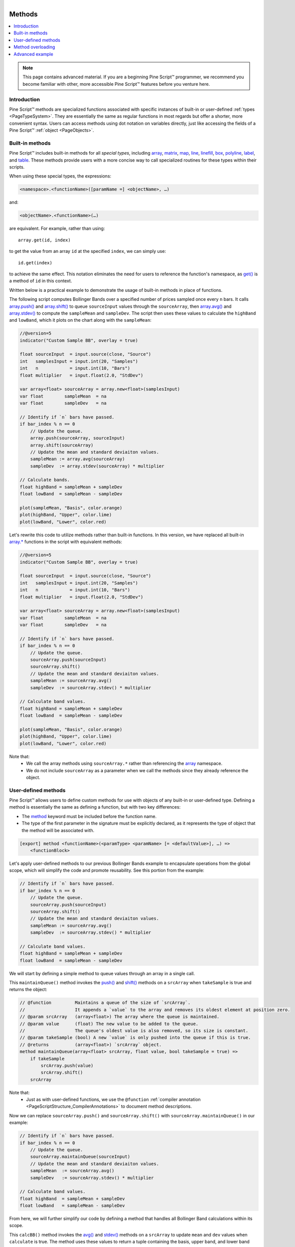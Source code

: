 .. |AdvancedLogo| image:: /images/logo/Advanced_logo.svg
   :alt: Advanced logo
   :width: 100
   :height: 100
   :align: bottom


.. figure:: /images/logo/Pine_Script_logo.svg
   :target: https://www.tradingview.com/pine-script-docs/en/v5/Introduction.html
   :figwidth: 50 %
   :align: right
   :width: 100
   :height: 100

   ..


|AdvancedLogo|


.. _PageMethods:


Methods
=======

.. contents:: :local:
    :depth: 3


.. note::
   This page contains advanced material. If you are a beginning Pine Script™ programmer, we recommend 
   you become familiar with other, more accessible Pine Script™ features before you venture here. 


Introduction
------------

Pine Script™ methods are specialized functions associated with specific instances of built-in or user-defined :ref:`types <PageTypeSystem>`.
They are essentially the same as regular functions in most regards but offer a shorter, more convenient syntax.
Users can access methods using dot notation on variables directly, just like accessing the fields of a Pine Script™ :ref:`object <PageObjects>`.



.. _PageMethods_BuiltInMethods:

Built-in methods
----------------

Pine Script™ includes built-in methods for all *special types*, including 
`array <https://www.tradingview.com/pine-script-reference/v5/#type_array>`__, 
`matrix <https://www.tradingview.com/pine-script-reference/v5/#type_matrix>`__,
`map <https://www.tradingview.com/pine-script-reference/v5/#type_map>`__, 
`line <https://www.tradingview.com/pine-script-reference/v5/#type_line>`__, 
`linefill <https://www.tradingview.com/pine-script-reference/v5/#type_linefill>`__, 
`box <https://www.tradingview.com/pine-script-reference/v5/#type_box>`__, 
`polyline <https://www.tradingview.com/pine-script-reference/v5/#type_polyline>`__, 
`label <https://www.tradingview.com/pine-script-reference/v5/#type_label>`__, and 
`table <https://www.tradingview.com/pine-script-reference/v5/#type_table>`__. 
These methods provide users with a more concise way to call specialized routines for these types within their scripts.

When using these special types, the expressions:

.. code-block:: text

    <namespace>.<functionName>([paramName =] <objectName>, …)

and:

.. code-block:: text

    <objectName>.<functionName>(…)

are equivalent. For example, rather than using:

::

    array.get(id, index)

to get the value from an array ``id`` at the specified ``index``, we can simply use:

::

    id.get(index)

to achieve the same effect.
This notation eliminates the need for users to reference the function's namespace, as 
`get() <https://www.tradingview.com/pine-script-reference/v5/#fun_array{dot}get>`__ is a method of ``id`` in this context.

Written below is a practical example to demonstrate the usage of built-in methods in place of functions.

The following script computes Bollinger Bands over a specified number of prices sampled once every ``n`` bars.
It calls `array.push() <https://www.tradingview.com/pine-script-reference/v5/#fun_array{dot}push>`__ and 
`array.shift() <https://www.tradingview.com/pine-script-reference/v5/#fun_array{dot}shift>`__ to queue ``sourceInput`` values through the ``sourceArray``, 
then `array.avg() <https://www.tradingview.com/pine-script-reference/v5/#fun_array{dot}avg>`__ and 
`array.stdev() <https://www.tradingview.com/pine-script-reference/v5/#fun_array{dot}stdev>`__ to compute the ``sampleMean`` and ``sampleDev``.
The script then uses these values to calculate the ``highBand`` and ``lowBand``, which it plots on the chart along with the ``sampleMean``:

.. image:: images/Methods_custom_bb.png

.. code-block:: pine
    
    //@version=5
    indicator("Custom Sample BB", overlay = true)

    float sourceInput  = input.source(close, "Source")
    int   samplesInput = input.int(20, "Samples")
    int   n            = input.int(10, "Bars")
    float multiplier   = input.float(2.0, "StdDev")

    var array<float> sourceArray = array.new<float>(samplesInput)
    var float        sampleMean  = na
    var float        sampleDev   = na

    // Identify if `n` bars have passed.
    if bar_index % n == 0
        // Update the queue.
        array.push(sourceArray, sourceInput)
        array.shift(sourceArray)
        // Update the mean and standard deviaiton values.
        sampleMean := array.avg(sourceArray)
        sampleDev  := array.stdev(sourceArray) * multiplier

    // Calculate bands.
    float highBand = sampleMean + sampleDev
    float lowBand  = sampleMean - sampleDev

    plot(sampleMean, "Basis", color.orange)
    plot(highBand, "Upper", color.lime)
    plot(lowBand, "Lower", color.red)

Let's rewrite this code to utilize methods rather than built-in functions.
In this version, we have replaced all built-in `array.* <https://www.tradingview.com/pine-script-reference/v5/#type_array>`__ 
functions in the script with equivalent methods:

.. code-block:: pine
    
    //@version=5
    indicator("Custom Sample BB", overlay = true)

    float sourceInput  = input.source(close, "Source")
    int   samplesInput = input.int(20, "Samples")
    int   n            = input.int(10, "Bars")
    float multiplier   = input.float(2.0, "StdDev")

    var array<float> sourceArray = array.new<float>(samplesInput)
    var float        sampleMean  = na
    var float        sampleDev   = na

    // Identify if `n` bars have passed.
    if bar_index % n == 0
        // Update the queue.
        sourceArray.push(sourceInput)
        sourceArray.shift()
        // Update the mean and standard deviaiton values.
        sampleMean := sourceArray.avg()
        sampleDev  := sourceArray.stdev() * multiplier

    // Calculate band values.
    float highBand = sampleMean + sampleDev
    float lowBand  = sampleMean - sampleDev

    plot(sampleMean, "Basis", color.orange)
    plot(highBand, "Upper", color.lime)
    plot(lowBand, "Lower", color.red)

Note that:
 - We call the array methods using ``sourceArray.*`` rather than referencing the `array <https://www.tradingview.com/pine-script-reference/v5/#type_array>`__ namespace.
 - We do not include ``sourceArray`` as a parameter when we call the methods since they already reference the object.



.. _PageMethods_UserDefinedMethods:

User-defined methods
--------------------

Pine Script™ allows users to define custom methods for use with objects of any built-in or user-defined type.
Defining a method is essentially the same as defining a function, but with two key differences:

- The `method <https://www.tradingview.com/pine-script-reference/v5/#kw_method>`__ keyword must be included before the function name.
- The type of the first parameter in the signature must be explicitly declared, as it represents the type of object that the method will be associated with.

.. code-block:: text
    
    [export] method <functionName>(<paramType> <paramName> [= <defaultValue>], …) =>
        <functionBlock>

Let's apply user-defined methods to our previous Bollinger Bands example to encapsulate operations from the global scope, 
which will simplify the code and promote reusability.
See this portion from the example:

.. code-block:: pine

    // Identify if `n` bars have passed.
    if bar_index % n == 0
        // Update the queue.
        sourceArray.push(sourceInput)
        sourceArray.shift()
        // Update the mean and standard deviaiton values.
        sampleMean := sourceArray.avg()
        sampleDev  := sourceArray.stdev() * multiplier

    // Calculate band values.
    float highBand = sampleMean + sampleDev
    float lowBand  = sampleMean - sampleDev

We will start by defining a simple method to queue values through an array in a single call.

This ``maintainQueue()`` method invokes the `push() <https://www.tradingview.com/pine-script-reference/v5/#fun_array{dot}push>`__ and 
`shift() <https://www.tradingview.com/pine-script-reference/v5/#fun_array{dot}shift>`__ methods on a ``srcArray`` when ``takeSample`` is true and returns the object:

.. code-block:: pine
    
    // @function         Maintains a queue of the size of `srcArray`. 
    //                   It appends a `value` to the array and removes its oldest element at position zero.
    // @param srcArray   (array<float>) The array where the queue is maintained.
    // @param value      (float) The new value to be added to the queue. 
    //                   The queue's oldest value is also removed, so its size is constant.
    // @param takeSample (bool) A new `value` is only pushed into the queue if this is true.
    // @returns          (array<float>) `srcArray` object.
    method maintainQueue(array<float> srcArray, float value, bool takeSample = true) =>
        if takeSample
            srcArray.push(value)
            srcArray.shift()
        srcArray

Note that:
 - Just as with user-defined functions, we use the ``@function`` :ref:`compiler annotation <PageScriptStructure_CompilerAnnotations>` to document method descriptions.

Now we can replace ``sourceArray.push()`` and ``sourceArray.shift()`` with ``sourceArray.maintainQueue()`` in our example:

.. code-block:: pine

    // Identify if `n` bars have passed.
    if bar_index % n == 0
        // Update the queue.
        sourceArray.maintainQueue(sourceInput)
        // Update the mean and standard deviaiton values.
        sampleMean  := sourceArray.avg()
        sampleDev   := sourceArray.stdev() * multiplier

    // Calculate band values.
    float highBand  = sampleMean + sampleDev
    float lowBand   = sampleMean - sampleDev

From here, we will further simplify our code by defining a method that handles all Bollinger Band calculations within its scope.

This ``calcBB()`` method invokes the `avg() <https://www.tradingview.com/pine-script-reference/v5/#fun_array{dot}avg>`__ and 
`stdev() <https://www.tradingview.com/pine-script-reference/v5/#fun_array{dot}stdev>`__ methods on a ``srcArray`` to update ``mean`` and ``dev`` values 
when ``calculate`` is true. 
The method uses these values to return a tuple containing the basis, upper band, and lower band values respectively:

.. code-block:: pine

    // @function         Computes Bollinger Band values from an array of data.
    // @param srcArray   (array<float>) The array where the queue is maintained.
    // @param multiplier (float) Standard deviaiton multiplier.
    // @param calcuate   (bool) The method will only calculate new values when this is true.
    // @returns          A tuple containing the basis, upper band, and lower band respectively.
    method calcBB(array<float> srcArray, float mult, bool calculate = true) =>
        var float mean = na
        var float dev  = na
        if calculate
            // Compute the mean and standard deviation of the array.
            mean := srcArray.avg()
            dev  := srcArray.stdev() * mult
        [mean, mean + dev, mean - dev]

With this method, we can now remove Bollinger Band calculations from the global scope and improve code readability:

::

    // Identify if `n` bars have passed.
    bool newSample = bar_index % n == 0

    // Update the queue and compute new BB values on each new sample.
    [sampleMean, highBand, lowBand] = sourceArray.maintainQueue(sourceInput, newSample).calcBB(multiplier, newSample)

Note that:
 - Rather than using an ``if`` block in the global scope, we have defined a ``newSample`` variable that is only true once every ``n`` bars. The ``maintainQueue()`` and ``calcBB()`` methods use this value for their respective ``takeSample`` and ``calculate`` parameters.
 - Since the ``maintainQueue()`` method returns the object that it references, we're able to call ``calcBB()`` from the same line of code, as both methods apply to ``array<float>`` instances. 

Here is how the full script example looks now that we've applied our user-defined methods:

.. code-block:: pine
    
    //@version=5
    indicator("Custom Sample BB", overlay = true)

    float sourceInput  = input.source(close, "Source")
    int   samplesInput = input.int(20, "Samples")
    int   n            = input.int(10, "Bars")
    float multiplier   = input.float(2.0, "StdDev")

    var array<float> sourceArray = array.new<float>(samplesInput)

    // @function         Maintains a queue of the size of `srcArray`. 
    //                   It appends a `value` to the array and removes its oldest element at position zero.
    // @param srcArray   (array<float>) The array where the queue is maintained.
    // @param value      (float) The new value to be added to the queue. 
    //                   The queue's oldest value is also removed, so its size is constant.
    // @param takeSample (bool) A new `value` is only pushed into the queue if this is true.
    // @returns          (array<float>) `srcArray` object.
    method maintainQueue(array<float> srcArray, float value, bool takeSample = true) =>
        if takeSample
            srcArray.push(value)
            srcArray.shift()
        srcArray

    // @function         Computes Bollinger Band values from an array of data.
    // @param srcArray   (array<float>) The array where the queue is maintained.
    // @param multiplier (float) Standard deviaiton multiplier.
    // @param calcuate   (bool) The method will only calculate new values when this is true.
    // @returns          A tuple containing the basis, upper band, and lower band respectively.
    method calcBB(array<float> srcArray, float mult, bool calculate = true) =>
        var float mean = na
        var float dev  = na
        if calculate
            // Compute the mean and standard deviation of the array.
            mean := srcArray.avg()
            dev  := srcArray.stdev() * mult
        [mean, mean + dev, mean - dev]

    // Identify if `n` bars have passed.
    bool newSample = bar_index % n == 0

    // Update the queue and compute new BB values on each new sample.
    [sampleMean, highBand, lowBand] = sourceArray.maintainQueue(sourceInput, newSample).calcBB(multiplier, newSample)

    plot(sampleMean, "Basis", color.orange)
    plot(highBand, "Upper", color.lime)
    plot(lowBand, "Lower", color.red)



.. _PageMethods_MethodOverloading:

Method overloading
------------------

User-defined methods can override and overload existing built-in and user-defined methods with the same identifier.
This capability allows users to define multiple routines associated with different parameter signatures under the same method name.

As a simple example, suppose we want to define a method to identify a variable's type.
Since we must explicitly specify the type of object associated with a user-defined method, 
we will need to define overloads for each type that we want it to recognize. 

Below, we have defined a ``getType()`` method that returns a string representation of a variable's type with overloads for the five primitive types:

.. code-block:: pine

    // @function   Identifies an object's type.
    // @param this Object to inspect.
    // @returns    (string) A string representation of the type.
    method getType(int this) =>
        na(this) ? "int(na)" : "int"

    method getType(float this) =>
        na(this) ? "float(na)" : "float"

    method getType(bool this) =>
        na(this) ? "bool(na)" : "bool"

    method getType(color this) =>
        na(this) ? "color(na)" : "color"

    method getType(string this) =>
        na(this) ? "string(na)" : "string"

Now we can use these overloads to inspect some variables. 
This script uses `str.format() <https://www.tradingview.com/pine-script-reference/v5/#fun_str{dot}format>`__ 
to format the results from calling the ``getType()`` method on five different variables into a single ``results`` string, 
then displays the string in the ``lbl`` label using the built-in 
`set_text() <https://www.tradingview.com/pine-script-reference/v5/#fun_label{dot}set_text>`__ method:

.. image:: images/Methods_overloads_type_inspection.png

.. code-block:: pine

    //@version=5
    indicator("Type Inspection")

    // @function   Identifies an object's type.
    // @param this Object to inspect.
    // @returns    (string) A string representation of the type.
    method getType(int this) =>
        na(this) ? "int(na)" : "int"

    method getType(float this) =>
        na(this) ? "float(na)" : "float"

    method getType(bool this) =>
        na(this) ? "bool(na)" : "bool"

    method getType(color this) =>
        na(this) ? "color(na)" : "color"

    method getType(string this) =>
        na(this) ? "string(na)" : "string"

    a = 1
    b = 1.0
    c = true
    d = color.white
    e = "1"

    // Inspect variables and format results.
    results = str.format(
     "a: {0}\nb: {1}\nc: {2}\nd: {3}\ne: {4}", 
     a.getType(), b.getType(), c.getType(), d.getType(), e.getType()
     )

    var label lbl = label.new(0, 0)
    lbl.set_x(bar_index)
    lbl.set_text(results)

Note that:
 - The underlying type of each variable determines which overload of ``getType()`` the compiler will use.
 - The method will append "(na)" to the output string when a variable is ``na`` to demarcate that it is empty.


.. _PageMethods_AdvancedExample:

Advanced example
----------------

Let's apply what we've learned to construct a script that estimates the cumulative distribution of elements in an array,
meaning the fraction of elements in the array that are less than or equal to any given value.

There are many ways in which we could choose to tackle this objective. 
For this example, we will start by defining a method to replace elements of an array, 
which will help us count the occurrences of elements within a range of values.

Written below is an overload of the built-in `fill() <https://www.tradingview.com/pine-script-reference/v5/#fun_array{dot}fill>`__ 
method for ``array<float>`` instances. This overload replaces elements in a ``srcArray`` within the range between the 
``lowerBound`` and ``upperBound`` with an ``innerValue``, and replaces all elements outside the range with an ``outerValue``:

.. code-block:: pine

    // @function          Replaces elements in a `srcArray` between `lowerBound` and `upperBound` with an `innerValue`,
    //                    and replaces elements outside the range with an `outerValue`.
    // @param srcArray    (array<float>) Array to modify.
    // @param innerValue  (float) Value to replace elements within the range with.
    // @param outerValue  (float) Value to replace elements outside the range with.
    // @param lowerBound  (float) Lowest value to replace with `innerValue`.
    // @param upperBound  (float) Highest value to replace with `innerValue`.
    // @returns           (array<float>) `srcArray` object.
    method fill(array<float> srcArray, float innerValue, float outerValue, float lowerBound, float upperBound) =>
        for [i, element] in srcArray
            if (element >= lowerBound or na(lowerBound)) and (element <= upperBound or na(upperBound))
                srcArray.set(i, innerValue)
            else
                srcArray.set(i, outerValue)
        srcArray

With this method, we can filter an array by value ranges to produce an array of occurrences. For example, the expression:

::

    srcArray.copy().fill(1.0, 0.0, min, val)

copies the ``srcArray`` object, replaces all elements between ``min`` and ``val`` with 1.0, then replaces all elements above ``val`` with 0.0.
From here, it's easy to estimate the output of the cumulative distribution function at the ``val``, as it's simply the average of the resulting array:

::
    
    srcArray.copy().fill(1.0, 0.0, min, val).avg()

Note that:
 - The compiler will only use this ``fill()`` overload instead of the built-in when the user provides ``innerValue``, ``outerValue``, ``lowerBound``, and ``upperBound`` arguments in the call.
 - If either ``lowerBound`` or ``upperBound`` is ``na``, its value is ignored while filtering the fill range.
 - We are able to call ``copy()``, ``fill()``, and ``avg()`` successively on the same line of code because the first two methods return an ``array<float>`` instance.

We can now use this to define a method that will calculate our empirical distribution values.
The following ``eCDF()`` method estimates a number of evenly spaced ascending ``steps`` from 
the cumulative distribution function of a ``srcArray`` and pushes the results into a ``cdfArray``:

.. code-block:: pine

    // @function       Estimates the empirical CDF of a `srcArray`.
    // @param srcArray (array<float>) Array to calculate on.
    // @param steps    (int) Number of steps in the estimation.
    // @returns        (array<float>) Array of estimated CDF ratios.
    method eCDF(array<float> srcArray, int steps) =>
        float min = srcArray.min()
        float rng = srcArray.range() / steps
        array<float> cdfArray = array.new<float>()
        // Add averages of `srcArray` filtered by value region to the `cdfArray`.
        float val = min
        for i = 1 to steps
            val += rng
            cdfArray.push(srcArray.copy().fill(1.0, 0.0, min, val).avg())
        cdfArray

Lastly, to ensure that our ``eCDF()`` method functions properly for arrays containing small and large values,
we will define a method to normalize our arrays.

This ``featureScale()`` method uses array `min() <https://www.tradingview.com/pine-script-reference/v5/#fun_array{dot}min>`__ 
and `range() <https://www.tradingview.com/pine-script-reference/v5/#fun_array{dot}range>`__ methods to produce a rescaled copy of a ``srcArray``.
We will use this to normalize our arrays prior to invoking the ``eCDF()`` method:

.. code-block:: pine

    // @function        Rescales the elements within a `srcArray` to the interval [0, 1].
    // @param srcArray  (array<float>) Array to normalize.
    // @returns         (array<float>) Normalized copy of the `srcArray`.
    method featureScale(array<float> srcArray) =>
        float min = srcArray.min()
        float rng = srcArray.range()
        array<float> scaledArray = array.new<float>()
        // Push normalized `element` values into the `scaledArray`.
        for element in srcArray
            scaledArray.push((element - min) / rng)
        scaledArray

Note that:
 - This method does not include special handling for divide by zero conditions. If ``rng`` is 0, the value of the array element will be ``na``.

The full example below queues a ``sourceArray`` of size ``length`` with ``sourceInput`` values using our previous ``maintainQueue()`` method, 
normalizes the array's elements using the ``featureScale()`` method, then calls the ``eCDF()`` method to get an array of estimates for 
``n`` evenly spaced steps on the distribution. The script then calls a user-defined ``makeLabel()`` function to display the estimates and prices 
in a label on the right side of the chart:

.. image:: images/Methods_empirical_distribution.png

.. code-block:: pine

    //@version=5
    indicator("Empirical Distribution", overlay = true)

    float sourceInput = input.source(close, "Source")
    int length        = input.int(20, "Length")
    int n             = input.int(20, "Steps")

    // @function         Maintains a queue of the size of `srcArray`. 
    //                   It appends a `value` to the array and removes its oldest element at position zero.
    // @param srcArray   (array<float>) The array where the queue is maintained.
    // @param value      (float) The new value to be added to the queue. 
    //                   The queue's oldest value is also removed, so its size is constant.
    // @param takeSample (bool) A new `value` is only pushed into the queue if this is true.
    // @returns          (array<float>) `srcArray` object.
    method maintainQueue(array<float> srcArray, float value, bool takeSample = true) =>
        if takeSample
            srcArray.push(value)
            srcArray.shift()
        srcArray

    // @function          Replaces elements in a `srcArray` between `lowerBound` and `upperBound` with an `innerValue`,
    //                    and replaces elements outside the range with an `outerValue`.
    // @param srcArray    (array<float>) Array to modify.
    // @param innerValue  (float) Value to replace elements within the range with.
    // @param outerValue  (float) Value to replace elements outside the range with.
    // @param lowerBound  (float) Lowest value to replace with `innerValue`.
    // @param upperBound  (float) Highest value to replace with `innerValue`.
    // @returns           (array<float>) `srcArray` object.
    method fill(array<float> srcArray, float innerValue, float outerValue, float lowerBound, float upperBound) =>
        for [i, element] in srcArray
            if (element >= lowerBound or na(lowerBound)) and (element <= upperBound or na(upperBound))
                srcArray.set(i, innerValue)
            else
                srcArray.set(i, outerValue)
        srcArray

    // @function       Estimates the empirical CDF of a `srcArray`.
    // @param srcArray (array<float>) Array to calculate on.
    // @param steps    (int) Number of steps in the estimation.
    // @returns        (array<float>) Array of estimated CDF ratios.
    method eCDF(array<float> srcArray, int steps) =>
        float min = srcArray.min()
        float rng = srcArray.range() / steps
        array<float> cdfArray = array.new<float>()
        // Add averages of `srcArray` filtered by value region to the `cdfArray`.
        float val = min
        for i = 1 to steps
            val += rng
            cdfArray.push(srcArray.copy().fill(1.0, 0.0, min, val).avg())
        cdfArray

    // @function        Rescales the elements within a `srcArray` to the interval [0, 1].
    // @param srcArray  (array<float>) Array to normalize.
    // @returns         (array<float>) Normalized copy of the `srcArray`.
    method featureScale(array<float> srcArray) =>
        float min = srcArray.min()
        float rng = srcArray.range()
        array<float> scaledArray = array.new<float>()
        // Push normalized `element` values into the `scaledArray`.
        for element in srcArray
            scaledArray.push((element - min) / rng)
        scaledArray

    // @function        Draws a label containing eCDF estimates in the format "{price}: {percent}%" 
    // @param srcArray  (array<float>) Array of source values.
    // @param cdfArray  (array<float>) Array of CDF estimates.
    // @returns         (void)
    makeLabel(array<float> srcArray, array<float> cdfArray) =>
        float max      = srcArray.max()
        float rng      = srcArray.range() / cdfArray.size()
        string results = ""
        var label lbl  = label.new(0, 0, "", style = label.style_label_left, text_font_family = font.family_monospace)
        // Add percentage strings to `results` starting from the `max`.
        cdfArray.reverse()
        for [i, element] in cdfArray
            results += str.format("{0}: {1}%\n", max - i * rng, element * 100)
        // Update `lbl` attributes.
        lbl.set_xy(bar_index + 1, srcArray.avg())
        lbl.set_text(results)

    var array<float> sourceArray = array.new<float>(length)

    // Add background color for the last `length` bars.
    bgcolor(bar_index > last_bar_index - length ? color.new(color.orange, 80) : na)

    // Queue `sourceArray`, feature scale, then estimate the distribution over `n` steps.
    array<float> distArray = sourceArray.maintainQueue(sourceInput).featureScale().eCDF(n)
    // Draw label.
    makeLabel(sourceArray, distArray)



.. image:: /images/logo/TradingView_Logo_Block.svg
    :width: 200px
    :align: center
    :target: https://www.tradingview.com/
